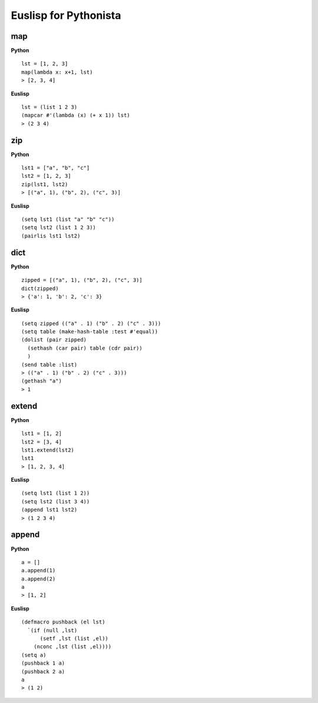 ======================
Euslisp for Pythonista
======================


map
===

**Python**

::

  lst = [1, 2, 3]
  map(lambda x: x+1, lst)
  > [2, 3, 4]

**Euslisp**

::

  lst = (list 1 2 3)
  (mapcar #'(lambda (x) (+ x 1)) lst)
  > (2 3 4)


zip
===

**Python**

::

  lst1 = ["a", "b", "c"]
  lst2 = [1, 2, 3]
  zip(lst1, lst2)
  > [("a", 1), ("b", 2), ("c", 3)]


**Euslisp**

::

  (setq lst1 (list "a" "b" "c"))
  (setq lst2 (list 1 2 3))
  (pairlis lst1 lst2)


dict
====

**Python**

::

  zipped = [("a", 1), ("b", 2), ("c", 3)]
  dict(zipped)
  > {'a': 1, 'b': 2, 'c': 3}


**Euslisp**

::

  (setq zipped (("a" . 1) ("b" . 2) ("c" . 3)))
  (setq table (make-hash-table :test #'equal))
  (dolist (pair zipped)
    (sethash (car pair) table (cdr pair))
    )
  (send table :list)
  > (("a" . 1) ("b" . 2) ("c" . 3)))
  (gethash "a")
  > 1


extend
======

**Python**

::

  lst1 = [1, 2]
  lst2 = [3, 4]
  lst1.extend(lst2)
  lst1
  > [1, 2, 3, 4]


**Euslisp**

::

  (setq lst1 (list 1 2))
  (setq lst2 (list 3 4))
  (append lst1 lst2)
  > (1 2 3 4)


append
======

**Python**

::

  a = []
  a.append(1)
  a.append(2)
  a
  > [1, 2]


**Euslisp**

::

  (defmacro pushback (el lst)
    `(if (null ,lst)
        (setf ,lst (list ,el))
      (nconc ,lst (list ,el))))
  (setq a)
  (pushback 1 a)
  (pushback 2 a)
  a
  > (1 2)
